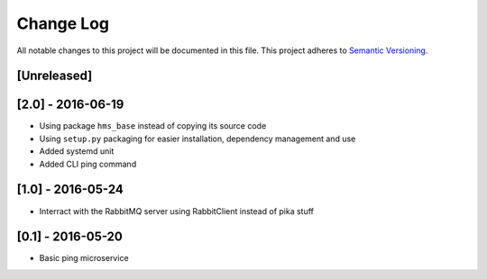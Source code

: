Change Log
==========

All notable changes to this project will be documented in this file.
This project adheres to `Semantic Versioning <http://semver.org/>`__.

[Unreleased]
------------

[2.0] - 2016-06-19
------------------

- Using package ``hms_base`` instead of copying its source code
- Using ``setup.py`` packaging for easier installation, dependency management
  and use
- Added systemd unit
- Added CLI ping command

[1.0] - 2016-05-24
------------------

- Interract with the RabbitMQ server using RabbitClient instead of pika stuff

[0.1] - 2016-05-20
------------------

- Basic ping microservice
